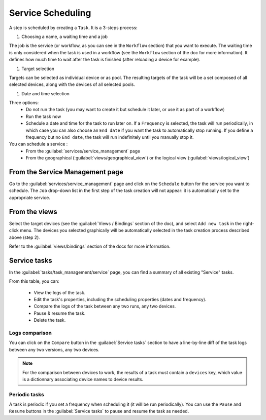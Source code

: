 ==================
Service Scheduling
==================

A step is scheduled by creating a ``Task``. It is a 3-steps process:

1. Choosing a name, a waiting time and a job

The job is the service (or workflow, as you can see in the ``Workflow`` section) that you want to execute.
The waiting time is only considered when the task is used in a workflow (see the ``Workflow`` section of the doc for more information). It defines how much time to wait after the task is finished (after reloading a device for example).

.. image:: /_static/services/service_scheduling/step1.png
   :alt: Scheduling: step 1
   :align: center

#. Target selection

Targets can be selected as individual device or as pool. The resulting targets of the task will be a set composed of all selected devices, along with the devices of all selected pools.

.. image:: /_static/services/service_scheduling/step2.png
   :alt: Scheduling: step 1
   :align: center

#. Date and time selection

Three options:
  - Do not run the task (you may want to create it but schedule it later, or use it as part of a workflow)
  - Run the task now
  - Schedule a date and time for the task to run later on. If a ``Frequency`` is selected, the task will run periodically, in which case you can also choose an ``End date`` if you want the task to automatically stop running. If you define a frequency but no ``End date``, the task will run indefinitely until you manually stop it.

You can schedule a service :
  - From the :guilabel:`services/service_management` page
  - From the geographical (:guilabel:`views/geographical_view`) or the logical view (:guilabel:`views/logical_view`)

From the Service Management page
--------------------------------

Go to the :guilabel:`services/service_management` page and click on the ``Schedule`` button for the service you want to schedule.
The ``Job`` drop-down list in the first step of the task creation will not appear: it is automatically set to the appropriate service.

.. image:: /_static/services/service_scheduling/from_service_management.png
   :alt: Schedule from Service Management page
   :align: center

From the views
--------------

Select the target devices (see the :guilabel:`Views / Bindings` section of the doc), and select ``Add new task`` in the right-click menu. The devices you selected graphically will be automatically selected in the task creation process described above (step 2).

.. image:: /_static/services/service_scheduling/from_view.png
   :alt: Schedule from view
   :align: center

Refer to the :guilabel:`views/bindings` section of the docs for more information.

Service tasks
-------------

In the :guilabel:`tasks/task_management/service` page, you can find a summary of all existing "Service" tasks.

.. image:: /_static/services/service_scheduling/service_tasks.png
   :alt: Service task management
   :align: center

From this table, you can:

  - View the logs of the task.
  - Edit the task's properties, including the scheduling properties (dates and frequency).
  - Compare the logs of the task between any two runs, any two devices.
  - Pause & resume the task.
  - Delete the task.

Logs comparison
***************

You can click on the ``Compare`` button in the :guilabel:`Service tasks` section to have a line-by-line diff of the task logs between any two versions, any two devices.

.. image:: /_static/services/service_scheduling/task_comparison.png
   :alt: Logs comparison
   :align: center

.. note:: For the comparison between devices to work, the results of a task must contain a ``devices`` key, which value is a dictionnary associating device names to device results.

Periodic tasks
**************

A task is periodic if you set a frequency when scheduling it (it will be run periodically). You can use the ``Pause`` and ``Resume`` buttons in the :guilabel:`Service tasks` to pause and resume the task as needed.
